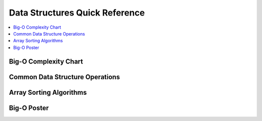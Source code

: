 .. _dataquick:

==============
Data Structures Quick Reference
==============

.. contents:: :local:

Big-O Complexity Chart
==============

.. image:: bigo.png


Common Data Structure Operations
==============

.. image:: ds.png

Array Sorting Algorithms
==============

.. image:: arrysort.png

Big-O Poster
==============

.. image:: bigoposter.png
